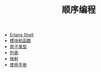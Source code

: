 #+TITLE: 顺序编程
#+HTML_HEAD: <link rel="stylesheet" type="text/css" href="../css/main.css" />
#+HTML_LINK_UP: ../tutorial.html   
#+HTML_LINK_HOME: ../tutorial.html
#+OPTIONS: num:nil timestamp:nil

+ [[file:shell.org][Erlang Shell]]
+ [[file:module_function.org][模块和函数]]
+ [[file:atom.org][原子类型]]
+ [[file:list.org][列表]]
+ [[file:map.org][映射]]
+ [[file:man.org][使用手册]]
